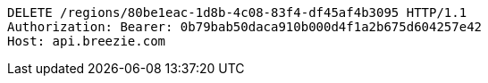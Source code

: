 [source,http,options="nowrap"]
----
DELETE /regions/80be1eac-1d8b-4c08-83f4-df45af4b3095 HTTP/1.1
Authorization: Bearer: 0b79bab50daca910b000d4f1a2b675d604257e42
Host: api.breezie.com

----